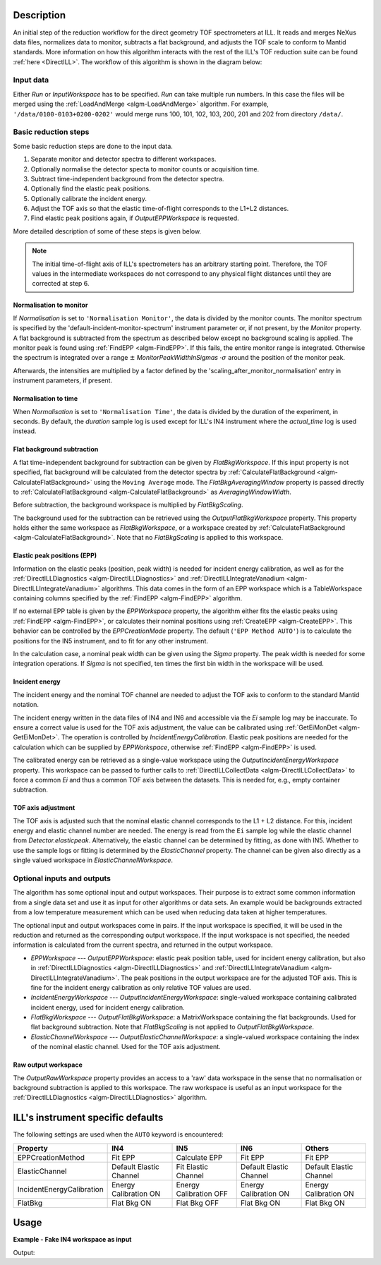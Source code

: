.. algorithm::

.. summary::

.. seeAlso::

.. properties::

Description
-----------

An initial step of the reduction workflow for the direct geometry TOF spectrometers at ILL. It reads and merges NeXus data files, normalizes data to monitor, subtracts a flat background, and adjusts the TOF scale to conform to Mantid standards. More information on how this algorithm interacts with the rest of the ILL's TOF reduction suite can be found :ref:`here <DirectILL>`. The workflow of this algorithm is shown in the diagram below:

.. diagram:: DirectILLCollectData-v1_wkflw.dot

Input data
##########

Either *Run* or *InputWorkspace* has to be specified. *Run* can take multiple run numbers. In this case the files will be merged using the :ref:`LoadAndMerge <algm-LoadAndMerge>` algorithm. For example, :literal:`'/data/0100-0103+0200-0202'` would merge runs 100, 101, 102, 103, 200, 201 and 202 from directory :literal:`/data/`.

Basic reduction steps
#####################

Some basic reduction steps are done to the input data.

#. Separate monitor and detector spectra to different workspaces.
#. Optionally normalise the detector specta to monitor counts or acquisition time.
#. Subtract time-independent background from the detector spectra.
#. Optionally find the elastic peak positions.
#. Optionally calibrate the incident energy.
#. Adjust the TOF axis so that the elastic time-of-flight corresponds to the L1+L2 distances.
#. Find elastic peak positions again, if *OutputEPPWorkspace* is requested.

More detailed description of some of these steps is given below.

.. note::
    The initial time-of-flight axis of ILL's spectrometers has an arbitrary starting point. Therefore, the TOF values in the intermediate workspaces do not correspond to any physical flight distances until they are corrected at step 6. 

Normalisation to monitor
^^^^^^^^^^^^^^^^^^^^^^^^

If *Normalisation* is set to :literal:`'Normalisation Monitor'`, the data is divided by the monitor counts. The monitor spectrum is specified by the 'default-incident-monitor-spectrum' instrument parameter or, if not present, by the *Monitor* property. A flat background is subtracted from the spectrum as described below except no background scaling is applied.  The monitor peak is found using :ref:`FindEPP <algm-FindEPP>`. If this fails, the entire monitor range is integrated. Otherwise the spectrum is integrated over a range :math:`\pm` *MonitorPeakWidthInSigmas* :math:`\cdot \sigma` around the position of the monitor peak.

Afterwards, the intensities are multiplied by a factor defined by the 'scaling_after_monitor_normalisation' entry in instrument parameters, if present.

Normalisation to time
^^^^^^^^^^^^^^^^^^^^^

When *Normalisation* is set to :literal:`'Normalisation Time'`, the data is divided by the duration of the experiment, in seconds. By default, the `duration` sample log is used except for ILL's IN4 instrument where the `actual_time` log is used instead.

Flat background subtraction
^^^^^^^^^^^^^^^^^^^^^^^^^^^

A flat time-independent background for subtraction can be given by *FlatBkgWorkspace*. If this input property is not specified, flat background will be calculated from the detector spectra by :ref:`CalculateFlatBackground <algm-CalculateFlatBackground>` using the :literal:`Moving Average` mode. The *FlatBkgAveragingWindow* property is passed directly to :ref:`CalculateFlatBackground <algm-CalculateFlatBackground>` as *AveragingWindowWidth*.

Before subtraction, the background workspace is multiplied by *FlatBkgScaling*.

The background used for the subtraction can be retrieved using the *OutputFlatBkgWorkspace* property. This property holds either the same workspace as *FlatBkgWorkspace*, or a workspace created by :ref:`CalculateFlatBackground <algm-CalculateFlatBackground>`. Note that no *FlatBkgScaling* is applied to this workspace. 

Elastic peak positions (EPP)
^^^^^^^^^^^^^^^^^^^^^^^^^^^^

Information on the elastic peaks (position, peak width) is needed for incident energy calibration, as well as for the :ref:`DirectILLDiagnostics <algm-DirectILLDiagnostics>` and :ref:`DirectILLIntegrateVanadium <algm-DirectILLIntegrateVanadium>` algorithms. This data comes in the form of an EPP workspace which is a TableWorkspace containing columns specified by the :ref:`FindEPP <algm-FindEPP>` algorithm.

If no external EPP table is given by the *EPPWorkspace* property, the algorithm either fits the elastic peaks using :ref:`FindEPP <algm-FindEPP>`, or calculates their nominal positions using :ref:`CreateEPP <algm-CreateEPP>`. This behavior can be controlled by the *EPPCreationMode* property. The default (:literal:`'EPP Method AUTO'`) is to calculate the positions for the IN5 instrument, and to fit for any other instrument.

In the calculation case, a nominal peak width can be given using the *Sigma* property.  The peak width is needed for some integration operations. If *Sigma* is not specified, ten times the first bin width in the workspace will be used.

Incident energy
^^^^^^^^^^^^^^^

The incident energy and the nominal TOF channel are needed to adjust the TOF axis to conform to the standard Mantid notation.

The incident energy written in the data files of IN4 and IN6 and accessible via the `Ei` sample log may be inaccurate. To ensure a correct value is used for the TOF axis adjustment, the value can be calibrated using :ref:`GetEiMonDet <algm-GetEiMonDet>`. The operation is controlled by *IncidentEnergyCalibration*. Elastic peak positions are needed for the calculation which can be supplied by *EPPWorkspace*, otherwise :ref:`FindEPP <algm-FindEPP>` is used.

The calibrated energy can be retrieved as a single-value workspace using the *OutputIncidentEnergyWorkspace* property. This workspace can be passed to further calls to :ref:`DirectILLCollectData <algm-DirectILLCollectData>` to force a common `Ei` and thus a common TOF axis between the datasets. This is needed for, e.g., empty container subtraction.

TOF axis adjustment
^^^^^^^^^^^^^^^^^^^

The TOF axis is adjusted such that the nominal elastic channel corresponds to the L1 + L2 distance. For this, incident energy and elastic channel number are needed. The energy is read from the :literal:`Ei` sample log while the elastic channel from `Detector.elasticpeak`. Alternatively, the elastic channel can be determined by fitting, as done with IN5. Whether to use the sample logs or fitting is determined by the *ElasticChannel* property. The channel can be given also directly as a single valued workspace in *ElasticChannelWorkspace*.

Optional inputs and outputs
###########################

The algorithm has some optional input and output workspaces. Their purpose is to extract some common information from a single data set and use it as input for other algorithms or data sets. An example would be backgrounds extracted from a low temperature measurement which can be used when reducing data taken at higher temperatures.

The optional input and output workspaces come in pairs. If the input workspace is specified, it will be used in the reduction and returned as the corresponding output workspace. If the input workspace is not specified, the needed information is calculated from the current spectra, and returned in the output workspace.

* *EPPWorkspace* --- *OutputEPPWorkspace*: elastic peak position table, used for incident energy calibration, but also in :ref:`DirectILLDiagnostics <algm-DirectILLDiagnostics>` and :ref:`DirectILLIntegrateVanadium <algm-DirectILLIntegrateVanadium>`. The peak positions in the output workspace are for the adjusted TOF axis. This is fine for the incident energy calibration as only relative TOF values are used.
* *IncidentEnergyWorkspace* --- *OutputIncidentEnergyWorkspace*: single-valued workspace containing calibrated incident energy, used for incident energy calibration.
* *FlatBkgWorkspace* --- *OutputFlatBkgWorkspace*: a MatrixWorkspace containing the flat backgrounds. Used for flat background subtraction. Note that *FlatBkgScaling* is not applied to *OutputFlatBkgWorkspace*.
* *ElasticChannelWorkspace* --- *OutputElasticChannelWorkspace*: a single-valued workspace containing the index of the nominal elastic channel. Used for the TOF axis adjustment.

Raw output workspace
^^^^^^^^^^^^^^^^^^^^

The *OutputRawWorkspace* property provides an access to a 'raw' data workspace in the sense that no normalisation or background subtraction is applied to this workspace. The raw workspace is useful as an input workspace for the :ref:`DirectILLDiagnostics <algm-DirectILLDiagnostics>` algorithm.

ILL's instrument specific defaults
----------------------------------

The following settings are used when the :literal:`AUTO` keyword is encountered:

+---------------------------+-------------------------+------------------------+-------------------------+-------------------------+
| Property                  | IN4                     | IN5                    | IN6                     | Others                  |
+===========================+=========================+========================+=========================+=========================+
| EPPCreationMethod         | Fit EPP                 | Calculate EPP          | Fit EPP                 | Fit EPP                 |
+---------------------------+-------------------------+------------------------+-------------------------+-------------------------+
| ElasticChannel            | Default Elastic Channel | Fit Elastic Channel    | Default Elastic Channel | Default Elastic Channel |
+---------------------------+-------------------------+------------------------+-------------------------+-------------------------+
| IncidentEnergyCalibration | Energy Calibration ON   | Energy Calibration OFF | Energy Calibration ON   | Energy Calibration ON   |
+---------------------------+-------------------------+------------------------+-------------------------+-------------------------+
| FlatBkg                   | Flat Bkg ON             | Flat Bkg OFF           | Flat Bkg ON             | Flat Bkg ON             |
+---------------------------+-------------------------+------------------------+-------------------------+-------------------------+

Usage
-----

**Example - Fake IN4 workspace as input**

.. testcode:: FakeIN4Example

    import numpy
    import scipy.stats
    
    # Create a fake IN4 workspace.
    # We need an instrument and a template first.
    empty_IN4 = LoadEmptyInstrument(InstrumentName='IN4')
    nHist = empty_IN4.getNumberHistograms()
    # Make TOF bin edges.
    xs = numpy.arange(530.0, 2420.0, 4.0)
    # Make some Gaussian spectra.
    ys = 1000.0 * scipy.stats.norm.pdf(xs[:-1], loc=970, scale=60)
    # Repeat data for each histogram.
    xs = numpy.tile(xs, nHist)
    ys = numpy.tile(ys, nHist)
    ws = CreateWorkspace(
        DataX=xs,
        DataY=ys,
        NSpec=nHist,
        UnitX='TOF',
        ParentWorkspace=empty_IN4
    )
    # Manually correct monitor spectrum number as LoadEmptyInstrument does
    # not know about such details.
    SetInstrumentParameter(
        Workspace=ws,
        ParameterName='default-incident-monitor-spectrum',
        ParameterType='Number',
        Value=str(1)
    )
    # Add incident energy information to sample logs.
    AddSampleLog(
        Workspace=ws,
        LogName='Ei',
        LogText=str(57),
        LogType='Number',
        LogUnit='meV',
        NumberType='Double'
    )
    # Elastic channel information is missing in the sample logs.
    # It can be given as single valued workspace, as well.
    elasticChannelWS = CreateSingleValuedWorkspace(107)
    
    DirectILLCollectData(
        InputWorkspace=ws,
        OutputWorkspace='preprocessed',
        ElasticChannelWorkspace=elasticChannelWS,
        IncidentEnergyCalibration='Energy Calibration OFF', # Normally we would enable this for IN4.
    )
    
    # Notably, the TOF axis got adjusted in DirectILLCollectData
    preprocessedWS = mtd['preprocessed']
    print('TOF offset without corrections: {:.4} microseconds'.format(ws.readX(0)[0]))
    print('Corrected TOF offset: {:.4} microseconds'.format(preprocessedWS.readX(0)[0]))

Output:

.. testoutput:: FakeIN4Example

    TOF offset without corrections: 530.0 microseconds
    Corrected TOF offset: 380.1 microseconds

.. categories::

.. sourcelink::
